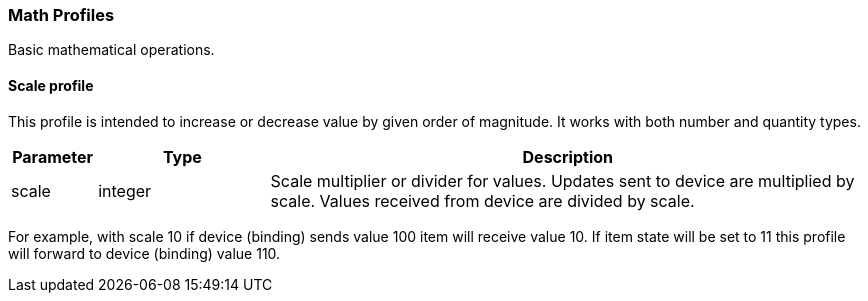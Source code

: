 === Math Profiles

Basic mathematical operations.

==== Scale profile

This profile is intended to increase or decrease value by given order of magnitude.
It works with both number and quantity types.

[cols="10,20,~",options="header"]
|===
|Parameter|Type|Description

|scale
|integer
|Scale multiplier or divider for values.
Updates sent to device are multiplied by scale.
Values received from device are divided by scale.

|===

For example, with scale 10 if device (binding) sends value 100 item will receive value 10.
If item state will be set to 11 this profile will forward to device (binding) value 110.